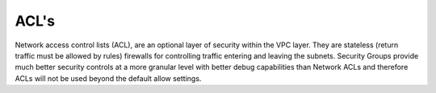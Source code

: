 ACL's
----------------------------------------------------------------

Network access control lists (ACL), are an optional layer of security within the VPC layer. They are
stateless (return traffic must be allowed by rules) firewalls for controlling traffic entering and 
leaving the subnets. Security Groups provide much better security controls at a more granular level 
with better debug capabilities than Network ACLs and therefore ACLs will not be used beyond the
default allow settings.
